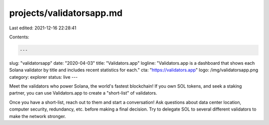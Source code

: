 projects/validatorsapp.md
=========================

Last edited: 2021-12-16 22:28:41

Contents:

.. code-block:: md

    ---
slug: "validatorsapp"
date: "2020-04-03"
title: "Validators.app"
logline: "Validators.app is a dashboard that shows each Solana validator by title and includes recent statistics for each."
cta: "https://validators.app"
logo: /img/validatorsapp.png
category: explorer
status: live
---

Meet the validators who power Solana, the world's fastest blockchain! If you own SOL tokens, and seek a staking partner, you can use Validators.app to create a "short-list" of validators.

Once you have a short-list, reach out to them and start a conversation! Ask questions about data center location, computer security, redundancy, etc. before making a final decision. Try to delegate SOL to several different validators to make the network stronger.


